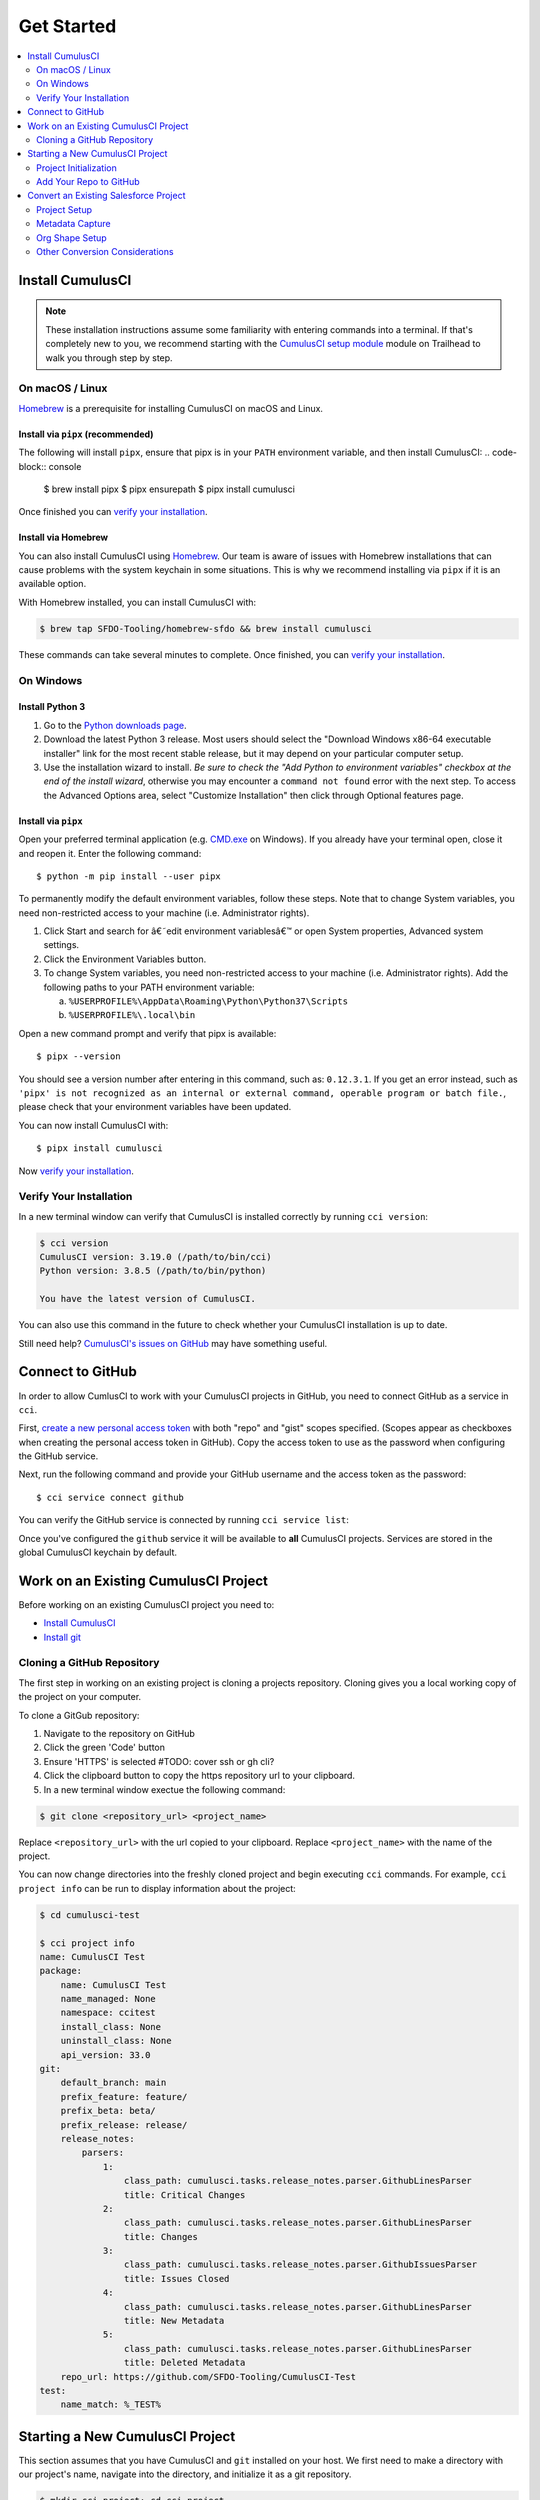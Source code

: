 Get Started
===========

.. contents:: 
    :depth: 2
    :local:


Install CumulusCI
-----------------

.. note:: These installation instructions assume some familiarity with entering commands into a terminal.
    If that's completely new to you, we recommend starting with the `CumulusCI setup module <https://trailhead.salesforce.com/content/learn/modules/cumulusci-setup>`_ module on Trailhead to walk you through step by step.


On macOS / Linux
^^^^^^^^^^^^^^^^
`Homebrew <https://brew.sh/>`_ is a prerequisite for installing CumulusCI on macOS and Linux.



Install via ``pipx`` (recommended)
*************************************
The following will install ``pipx``, ensure that pipx is in your ``PATH`` environment variable, and then install CumulusCI:
.. code-block:: console

    $ brew install pipx
    $ pipx ensurepath
    $ pipx install cumulusci

Once finished you can `verify your installation`_.



Install via Homebrew
***********************
You can also install CumulusCI using `Homebrew <https://brew.sh/>`_.
Our team is aware of issues with Homebrew installations that can cause problems with the system keychain in some situations.
This is why we recommend installing via ``pipx`` if it is an available option.

With Homebrew installed, you can install CumulusCI with:

.. code-block:: console

    $ brew tap SFDO-Tooling/homebrew-sfdo && brew install cumulusci

These commands can take several minutes to complete.
Once finished, you can `verify your installation`_.



On Windows
^^^^^^^^^^



Install Python 3
********************
1. Go to the `Python downloads page <https://www.python.org/downloads/windows/>`_.
2. Download the latest Python 3 release. Most users should select the "Download Windows x86-64 executable installer" link for the most recent stable release, but it may depend on your particular computer setup.
3. Use the installation wizard to install.
   *Be sure to check the "Add Python to environment variables" checkbox at the end of the install wizard*,
   otherwise you may encounter a ``command not found`` error with the next step.
   To access the Advanced Options area, select "Customize Installation" then click through Optional features page.

.. image:: images/windows_python.png



Install via ``pipx``
***********************

Open your preferred terminal application
(e.g. `CMD.exe <https://www.bleepingcomputer.com/tutorials/windows-command-prompt-introduction/>`_ on Windows).
If you already have your terminal open, close it and reopen it. Enter the following command::

    $ python -m pip install --user pipx

.. image:: images/pipx.png

To permanently modify the default environment variables, follow these steps. Note that to change System variables, you need non-restricted access to your machine (i.e. Administrator rights).

1. Click Start and search for â€˜edit environment variablesâ€™ or open System properties,
   Advanced system settings.
2. Click the Environment Variables button.
3. To change System variables, you need non-restricted access to your machine
   (i.e. Administrator rights). Add the following paths to your PATH environment variable:

   a. ``%USERPROFILE%\AppData\Roaming\Python\Python37\Scripts``
   b. ``%USERPROFILE%\.local\bin``

.. image:: images/env-var.png

Open a new command prompt and verify that pipx is available::

    $ pipx --version

You should see a version number after entering in this command, such as: ``0.12.3.1``.
If you get an error instead, such as ``'pipx' is not recognized as an internal or external command,
operable program or batch file.``, please check that your environment variables have been updated.

You can now install CumulusCI with::

    $ pipx install cumulusci

Now `verify your installation`_.



Verify Your Installation
^^^^^^^^^^^^^^^^^^^^^^^^

In a new terminal window can verify that CumulusCI is installed correctly by running ``cci version``:

.. code:: console

    $ cci version
    CumulusCI version: 3.19.0 (/path/to/bin/cci)
    Python version: 3.8.5 (/path/to/bin/python)

    You have the latest version of CumulusCI.

You can also use this command in the future to check whether your CumulusCI installation is up to date.

Still need help? `CumulusCI's issues on GitHub <https://github.com/SFDO-Tooling/CumulusCI/issues>`_ may have something useful.



Connect to GitHub
-----------------
In order to allow CumlusCI to work with your CumulusCI projects in GitHub, you need to connect GitHub as a service in ``cci``.

First, `create a new personal access token <https://github.com/settings/tokens/new>`_ with both "repo" and "gist" scopes specified.
(Scopes appear as checkboxes when creating the personal access token in GitHub).
Copy the access token to use as the password when configuring the GitHub service.

Next, run the following command and provide your GitHub username and the access token as the password::

    $ cci service connect github

You can verify the GitHub service is connected by running ``cci service list``:

.. image:: images/service-list.png

Once you've configured the ``github`` service it will be available to **all** CumulusCI projects.
Services are stored in the global CumulusCI keychain by default.



Work on an Existing CumulusCI Project
-------------------------------------
Before working on an existing CumulusCI project you need to:

* `Install CumulusCI`_
* `Install git <https://git-scm.com/book/en/v2/Getting-Started-Installing-Git>`_



Cloning a GitHub Repository
^^^^^^^^^^^^^^^^^^^^^^^^^^^
The first step in working on an existing project is cloning a projects repository.
Cloning gives you a local working copy of the project on your computer.

To clone a GitGub repository:

#.  Navigate to the repository on GitHub
#.  Click the green 'Code' button
#.  Ensure 'HTTPS' is selected #TODO: cover ssh or gh cli?
#.  Click the clipboard button to copy the https repository url to your clipboard.
#.  In a new terminal window exectue the following command:

.. code-block:: console

    $ git clone <repository_url> <project_name>

Replace ``<repository_url>`` with the url copied to your clipboard.
Replace ``<project_name>`` with the name of the project.

You can now change directories into the freshly cloned project and begin executing ``cci`` commands.
For example, ``cci project info`` can be run to display information about the project:

.. code-block:: console

    $ cd cumulusci-test

    $ cci project info
    name: CumulusCI Test
    package:
        name: CumulusCI Test
        name_managed: None
        namespace: ccitest
        install_class: None
        uninstall_class: None
        api_version: 33.0
    git:
        default_branch: main
        prefix_feature: feature/
        prefix_beta: beta/
        prefix_release: release/
        release_notes:
            parsers:
                1:
                    class_path: cumulusci.tasks.release_notes.parser.GithubLinesParser
                    title: Critical Changes
                2:
                    class_path: cumulusci.tasks.release_notes.parser.GithubLinesParser
                    title: Changes
                3:
                    class_path: cumulusci.tasks.release_notes.parser.GithubIssuesParser
                    title: Issues Closed
                4:
                    class_path: cumulusci.tasks.release_notes.parser.GithubLinesParser
                    title: New Metadata
                5:
                    class_path: cumulusci.tasks.release_notes.parser.GithubLinesParser
                    title: Deleted Metadata
        repo_url: https://github.com/SFDO-Tooling/CumulusCI-Test
    test:
        name_match: %_TEST%



Starting a New CumulusCI Project
--------------------------------
This section assumes that you have CumulusCI and ``git`` installed on your host.
We first need to make a directory with our project's name, navigate into the directory, and initialize it as a git repository.

.. code-block:: console

    $ mkdir cci_project; cd cci_project

    $ git init

We now need to initialize our project as a CumulusCI project.



Project Initialization
^^^^^^^^^^^^^^^^^^^^^^
Use the `cci project init` command from within a git repository to generate the initial version of a project's ``cumulusci.yml`` file.

.. code-block:: console

    $ cci project init
    Name: MyRepoName
    Package name: My Repo Name
    Package namespace: mynamespace
    Package api version [38.0]:
    Git prefix feature [feature/]:
    Git default branch [main]:
    Git prefix beta [beta/]:
    Git prefix release [release/]:
    Test namematch [%_TEST%]:
    Your project is now initialized for use with CumulusCI
    You can use the project edit command to edit the project's config file

.. code-block:: console

    $ cat cumulusci.yml
    project:
        name: MyRepoName
        package:
            name: My Repo Name
            namespace: mynamespace

The newly created `cumulusci.yml` file is the configuration file for your project specific tasks, flows, and CumulusCI customizations.
For more information regarding configuraiton, checkout our `project configuration <#TODO internal ref here>`_ section of the docs.
You can add and commit it to your git repository:

.. code-block:: console

    $ git add cumulusci.yml
    $ git commit -m "Initialized CumulusCI Configuration"



Add Your Repo to GitHub
^^^^^^^^^^^^^^^^^^^^^^^
With your ``cumulusci.yml`` file committed, we now want to create a repository on GitHub for our new project and push our changes there.

#. `Create a new repository <https://docs.github.com/en/free-pro-team@latest/articles/creating-a-new-repository>`_ on GitHub.
#. At the top of your GitHub Repository's Quick Setup page, click the clipboard button to copy the remote repository URL.
#. In your terminal, `add the URL for the remote repository <https://docs.github.com/en/free-pro-team@latest/articles/adding-a-remote>`_ to where your local repository will be pushed::

    $ git remote add origin <remote_repository_url>

#. Verify the remote was added successfullly with::

    $ git remote -v

#. `Push the changes <https://docs.github.com/en/free-pro-team@latest/github/using-git/pushing-commits-to-a-remote-repository>`_ in your local repository to GitHub::

    $ git push -u origin master



Convert an Existing Salesforce Project
--------------------------------------
Converting an existing Salesforce project to use CumulusCI may follow a number of different paths, depending on whether you're practicing the Org Development Model or the Package Development Model, whether or not you're already developing in scratch orgs, and the complexity of your project's dependencies on the org environment.
If you're coming from developing on scratch orgs, then you likely only need to do `project setup`_ and `org shape setup`.
If you're working out of persistent orgs, then you will likely want to go through *all* of the following sections.
Your experience may vary.
You're welcome to discuss project conversion in the `CumulusCI Trailblazer group <https://trailblazers.salesforce.com/_ui/core/chatter/groups/GroupProfilePage?g=0F9300000009M9Z>`_.


Project Setup
^^^^^^^^^^^^^
#. Create a directory for your project to live in, and navigate to it::

    $ mkdir mySalesforceProject; cd mySalesforceProject

#. Initialize the directory as a git repository::

    $ git init
    Initialized empty Git repository in /Users/MrCCI/repos/mySalesforceProject/.git/

#. Initialize the repository as a CumulusCI project. See `project initialization`_.



Metadata Capture
^^^^^^^^^^^^^^^^
We're assuming that your project currently lives in a persistent org.
We recommend a retrieve of MetaData via the MetaData API (via ``sfdx``), followed by converting the source format from "metadata" to "``sfdx``".

#. `Create a package <https://help.salesforce.com/articleView?id=creating_packages.htm&language=en_us&r=https:%2F%2Fwww.google.com%2F&type=5>`_ in the target org.
    * Ensure that the package namespace matches the namespace you entered when running ``cci project init``.
#. Run the `retrieve command <https://developer.salesforce.com/docs/atlas.en-us.sfdx_cli_reference.meta/sfdx_cli_reference/cli_reference_force_mdapi.htm#cli_reference_retrieve>`_ to extract your package metadata::

    $ sfdx force:mdapi:retrieve -p package_name -r /path/to/project/ 

#. Navigate to your projects root directory (i.e. where the ``src/`` folder lives), and you can now convert your metadata to source (``sfdx``) format with ``cci``::

    $ cci task run dx_convert_to

That's it! You now have all of the metadata you care about in a single git repository configured for use with CumulusCI.
At this point you may want to `add your repo to github`_, or perhaps begin `configuring CumulusCI` <#TODO doc ref>.

Org Shape Setup
^^^^^^^^^^^^^^^


Other Conversion Considerations
^^^^^^^^^^^^^^^^^^^^^^^^^^^^^^^
* If you or your team have been working with `scratch or definition files <https://developer.salesforce.com/docs/atlas.en-us.sfdx_dev.meta/sfdx_dev/sfdx_dev_scratch_orgs_def_file.htm>`_ for use with ``sfdx`` you can see our documentation on `configuring orgs` <#TODO doc ref> to utilize them with CumulusCI.
* If you have metadata that you would like deployed pre or post deployment? `#TODO <pre/post ref>`
* If you have data that you need to include either for testing or production purposes, see the `Automating Data Operations` <#TODO doc ref> section of our docs.
